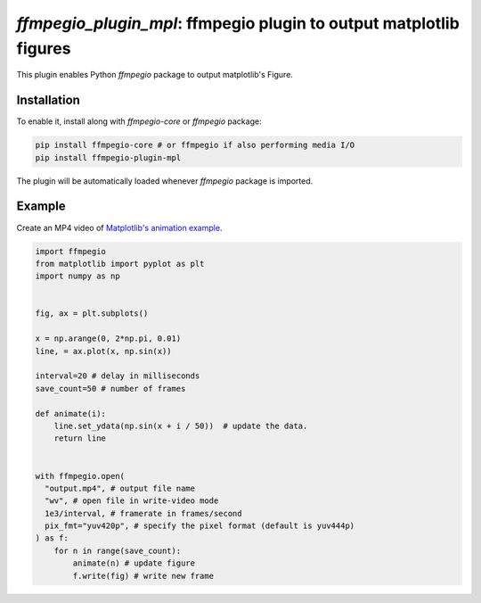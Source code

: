 `ffmpegio_plugin_mpl`: ffmpegio plugin to output matplotlib figures
===================================================================

|pypi| |pypi-status| |pypi-pyvers| |github-license| |github-status|

.. |pypi| image:: https://img.shields.io/pypi/v/ffmpegio
  :alt: PyPI
.. |pypi-status| image:: https://img.shields.io/pypi/status/ffmpegio
  :alt: PyPI - Status
.. |pypi-pyvers| image:: https://img.shields.io/pypi/pyversions/ffmpegio
  :alt: PyPI - Python Version
.. |github-license| image:: https://img.shields.io/github/license/python-ffmpegio/python-ffmpegio
  :alt: GitHub License
.. |github-status| image:: https://img.shields.io/github/workflow/status/python-ffmpegio/python-ffmpegio/Run%20Tests
  :alt: GitHub Workflow Status

This plugin enables Python `ffmpegio` package to output matplotlib's Figure.

Installation
------------

To enable it, install along with `ffmpegio-core` or `ffmpegio` package:

.. code-block:: bash

   pip install ffmpegio-core # or ffmpegio if also performing media I/O
   pip install ffmpegio-plugin-mpl

The plugin will be automatically loaded whenever `ffmpegio` package is imported.

Example
-------

Create an MP4 video of `Matplotlib's animation example <https://matplotlib.org/stable/gallery/animation/simple_anim.html>`__.

.. code-block:: python

  import ffmpegio
  from matplotlib import pyplot as plt
  import numpy as np

    
  fig, ax = plt.subplots()

  x = np.arange(0, 2*np.pi, 0.01)
  line, = ax.plot(x, np.sin(x))

  interval=20 # delay in milliseconds
  save_count=50 # number of frames

  def animate(i):
      line.set_ydata(np.sin(x + i / 50))  # update the data.
      return line


  with ffmpegio.open(
    "output.mp4", # output file name
    "wv", # open file in write-video mode
    1e3/interval, # framerate in frames/second
    pix_fmt="yuv420p", # specify the pixel format (default is yuv444p)
  ) as f:
      for n in range(save_count):
          animate(n) # update figure
          f.write(fig) # write new frame


